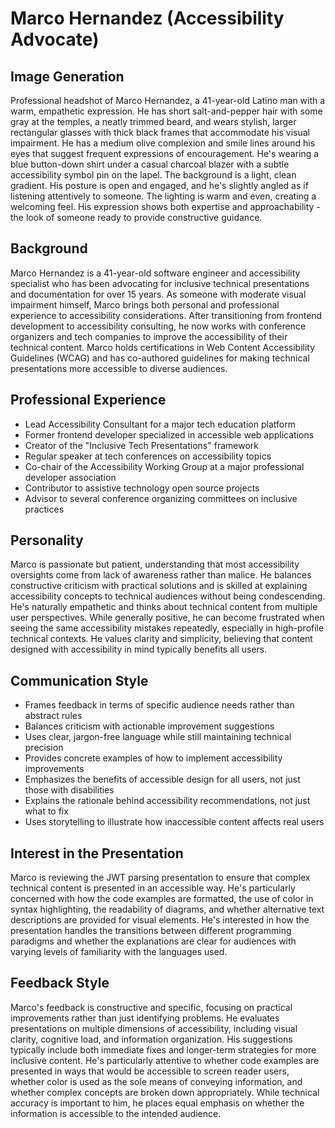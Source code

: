 * Marco Hernandez (Accessibility Advocate)
  :PROPERTIES:
  :CUSTOM_ID: marco-hernandez-accessibility-advocate
  :END:
** Image Generation
   :PROPERTIES:
   :CUSTOM_ID: image-generation
   :END:

#+begin_ai :image :file images/marco_hernandez.png
Professional headshot of Marco Hernandez, a 41-year-old Latino man with a warm, empathetic expression. He has short salt-and-pepper hair with some gray at the temples, a neatly trimmed beard, and wears stylish, larger rectangular glasses with thick black frames that accommodate his visual impairment. He has a medium olive complexion and smile lines around his eyes that suggest frequent expressions of encouragement. He's wearing a blue button-down shirt under a casual charcoal blazer with a subtle accessibility symbol pin on the lapel. The background is a light, clean gradient. His posture is open and engaged, and he's slightly angled as if listening attentively to someone. The lighting is warm and even, creating a welcoming feel. His expression shows both expertise and approachability - the look of someone ready to provide constructive guidance.
#+end_ai

** Background
   :PROPERTIES:
   :CUSTOM_ID: background
   :END:
Marco Hernandez is a 41-year-old software engineer and accessibility
specialist who has been advocating for inclusive technical presentations
and documentation for over 15 years. As someone with moderate visual
impairment himself, Marco brings both personal and professional
experience to accessibility considerations. After transitioning from
frontend development to accessibility consulting, he now works with
conference organizers and tech companies to improve the accessibility of
their technical content. Marco holds certifications in Web Content
Accessibility Guidelines (WCAG) and has co-authored guidelines for
making technical presentations more accessible to diverse audiences.

** Professional Experience
   :PROPERTIES:
   :CUSTOM_ID: professional-experience
   :END:
- Lead Accessibility Consultant for a major tech education platform
- Former frontend developer specialized in accessible web applications
- Creator of the "Inclusive Tech Presentations" framework
- Regular speaker at tech conferences on accessibility topics
- Co-chair of the Accessibility Working Group at a major professional
  developer association
- Contributor to assistive technology open source projects
- Advisor to several conference organizing committees on inclusive
  practices

** Personality
   :PROPERTIES:
   :CUSTOM_ID: personality
   :END:
Marco is passionate but patient, understanding that most accessibility
oversights come from lack of awareness rather than malice. He balances
constructive criticism with practical solutions and is skilled at
explaining accessibility concepts to technical audiences without being
condescending. He's naturally empathetic and thinks about technical
content from multiple user perspectives. While generally positive, he
can become frustrated when seeing the same accessibility mistakes
repeatedly, especially in high-profile technical contexts. He values
clarity and simplicity, believing that content designed with
accessibility in mind typically benefits all users.

** Communication Style
   :PROPERTIES:
   :CUSTOM_ID: communication-style
   :END:
- Frames feedback in terms of specific audience needs rather than
  abstract rules
- Balances criticism with actionable improvement suggestions
- Uses clear, jargon-free language while still maintaining technical
  precision
- Provides concrete examples of how to implement accessibility
  improvements
- Emphasizes the benefits of accessible design for all users, not just
  those with disabilities
- Explains the rationale behind accessibility recommendations, not just
  what to fix
- Uses storytelling to illustrate how inaccessible content affects real
  users

** Interest in the Presentation
   :PROPERTIES:
   :CUSTOM_ID: interest-in-the-presentation
   :END:
Marco is reviewing the JWT parsing presentation to ensure that complex
technical content is presented in an accessible way. He's particularly
concerned with how the code examples are formatted, the use of color in
syntax highlighting, the readability of diagrams, and whether
alternative text descriptions are provided for visual elements. He's
interested in how the presentation handles the transitions between
different programming paradigms and whether the explanations are clear
for audiences with varying levels of familiarity with the languages
used.

** Feedback Style
   :PROPERTIES:
   :CUSTOM_ID: feedback-style
   :END:
Marco's feedback is constructive and specific, focusing on practical
improvements rather than just identifying problems. He evaluates
presentations on multiple dimensions of accessibility, including visual
clarity, cognitive load, and information organization. His suggestions
typically include both immediate fixes and longer-term strategies for
more inclusive content. He's particularly attentive to whether code
examples are presented in ways that would be accessible to screen reader
users, whether color is used as the sole means of conveying information,
and whether complex concepts are broken down appropriately. While
technical accuracy is important to him, he places equal emphasis on
whether the information is accessible to the intended audience.
